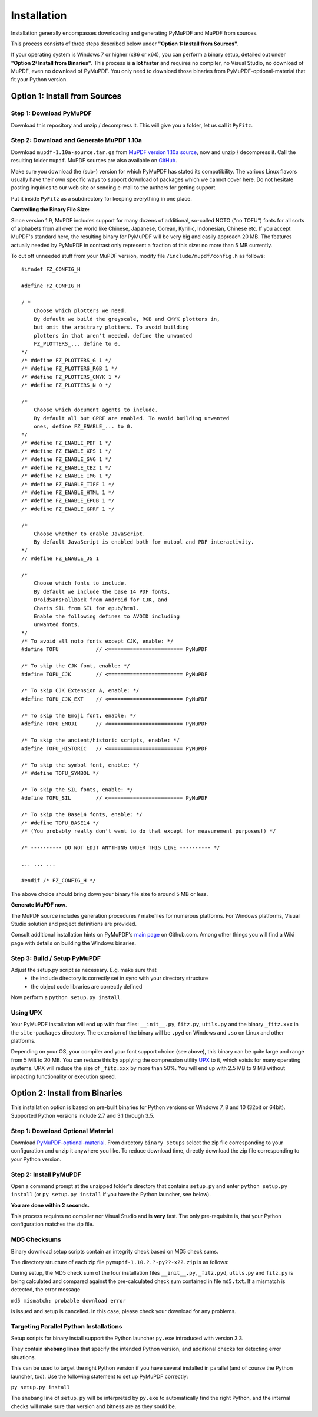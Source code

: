 Installation
=============
Installation generally encompasses downloading and generating PyMuPDF and MuPDF from sources.

This process consists of three steps described below under **"Option 1: Install from Sources"**.

If your operating system is Windows 7 or higher (x86 or x64), you can perform a binary setup, detailed out under **"Option 2: Install from Binaries"**. This process is **a lot faster** and requires no compiler, no Visual Studio, no download of MuPDF, even no download of PyMuPDF. You only need to download those binaries from PyMuPDF-optional-material that fit your Python version.

Option 1: Install from Sources
-------------------------------

Step 1: Download PyMuPDF
~~~~~~~~~~~~~~~~~~~~~~~~~
Download this repository and unzip / decompress it. This will give you a folder, let us call it ``PyFitz``.

Step 2: Download and Generate MuPDF 1.10a
~~~~~~~~~~~~~~~~~~~~~~~~~~~~~~~~~~~~~~~~~~~
Download ``mupdf-1.10a-source.tar.gz`` from `MuPDF version 1.10a source <http://mupdf.com/downloads/>`_, now and unzip / decompress it. Call the resulting folder ``mupdf``. MuPDF sources are also available on `GitHub <https://github.com/ArtifexSoftware/mupdf>`_.

Make sure you download the (sub-) version for which PyMuPDF has stated its compatibility. The various Linux flavors usually have their own specific ways to support download of packages which we cannot cover here. Do not hesitate posting inquiries to our web site or sending e-mail to the authors for getting support.

Put it inside ``PyFitz`` as a subdirectory for keeping everything in one place.

**Controlling the Binary File Size:**

Since version 1.9, MuPDF includes support for many dozens of additional, so-called NOTO ("no TOFU") fonts for all sorts of alphabets from all over the world like Chinese, Japanese, Corean, Kyrillic, Indonesian, Chinese etc. If you accept MuPDF's standard here, the resulting binary for PyMuPDF will be very big and easily approach 20 MB. The features actually needed by PyMuPDF in contrast only represent a fraction of this size: no more than 5 MB currently.

To cut off unneeded stuff from your MuPDF version, modify file ``/include/mupdf/config.h`` as follows:
::
 #ifndef FZ_CONFIG_H

 #define FZ_CONFIG_H

 / *
     Choose which plotters we need.
     By default we build the greyscale, RGB and CMYK plotters in,
     but omit the arbitrary plotters. To avoid building
     plotters in that aren't needed, define the unwanted
     FZ_PLOTTERS_... define to 0.
 */
 /* #define FZ_PLOTTERS_G 1 */
 /* #define FZ_PLOTTERS_RGB 1 */
 /* #define FZ_PLOTTERS_CMYK 1 */
 /* #define FZ_PLOTTERS_N 0 */

 /*
     Choose which document agents to include.
     By default all but GPRF are enabled. To avoid building unwanted
     ones, define FZ_ENABLE_... to 0.
 */
 /* #define FZ_ENABLE_PDF 1 */
 /* #define FZ_ENABLE_XPS 1 */
 /* #define FZ_ENABLE_SVG 1 */
 /* #define FZ_ENABLE_CBZ 1 */
 /* #define FZ_ENABLE_IMG 1 */
 /* #define FZ_ENABLE_TIFF 1 */
 /* #define FZ_ENABLE_HTML 1 */
 /* #define FZ_ENABLE_EPUB 1 */
 /* #define FZ_ENABLE_GPRF 1 */

 /*
     Choose whether to enable JavaScript.
     By default JavaScript is enabled both for mutool and PDF interactivity.
 */
 // #define FZ_ENABLE_JS 1

 /*
     Choose which fonts to include.
     By default we include the base 14 PDF fonts,
     DroidSansFallback from Android for CJK, and
     Charis SIL from SIL for epub/html.
     Enable the following defines to AVOID including
     unwanted fonts.
 */
 /* To avoid all noto fonts except CJK, enable: */
 #define TOFU            // <======================== PyMuPDF

 /* To skip the CJK font, enable: */
 #define TOFU_CJK        // <======================== PyMuPDF

 /* To skip CJK Extension A, enable: */
 #define TOFU_CJK_EXT    // <======================== PyMuPDF

 /* To skip the Emoji font, enable: */
 #define TOFU_EMOJI      // <======================== PyMuPDF

 /* To skip the ancient/historic scripts, enable: */
 #define TOFU_HISTORIC   // <======================== PyMuPDF

 /* To skip the symbol font, enable: */
 /* #define TOFU_SYMBOL */

 /* To skip the SIL fonts, enable: */
 #define TOFU_SIL        // <======================== PyMuPDF

 /* To skip the Base14 fonts, enable: */
 /* #define TOFU_BASE14 */
 /* (You probably really don't want to do that except for measurement purposes!) */

 /* ---------- DO NOT EDIT ANYTHING UNDER THIS LINE ---------- */

 ... ... ...

 #endif /* FZ_CONFIG_H */


The above choice should bring down your binary file size to around 5 MB or less.

**Generate MuPDF now**.

The MuPDF source includes generation procedures / makefiles for numerous platforms. For Windows platforms, Visual Studio solution and project definitions are provided.

Consult additional installation hints on PyMuPDF's `main page <https://github.com/rk700/PyMuPDF/>`_ on Github.com. Among other things you will find a Wiki page with details on building the Windows binaries.

Step 3: Build / Setup PyMuPDF
~~~~~~~~~~~~~~~~~~~~~~~~~~~~~~
Adjust the setup.py script as necessary. E.g. make sure that
  * the include directory is correctly set in sync with your directory structure
  * the object code libraries are correctly defined

Now perform a ``python setup.py install``.

Using UPX
~~~~~~~~~~~~~~~~~~
Your PyMuPDF installation will end up with four files: ``__init__.py``, ``fitz.py``, ``utils.py`` and the binary ``_fitz.xxx`` in the ``site-packages`` directory. The extension of the binary will be ``.pyd`` on Windows and ``.so`` on Linux and other platforms.

Depending on your OS, your compiler and your font support choice (see above), this binary can be quite large and range from 5 MB to 20 MB. You can reduce this by applying the compression utility `UPX <http://upx.sourceforge.net/>`_ to it, which exists for many operating systems. UPX will reduce the size of ``_fitz.xxx`` by more than 50%. You will end up with 2.5 MB to 9 MB without impacting functionality or execution speed.

Option 2: Install from Binaries
--------------------------------
This installation option is based on pre-built binaries for Python versions on Windows 7, 8 and 10 (32bit or 64bit). Supported Python versions include 2.7 and 3.1 through 3.5.

Step 1: Download Optional Material
~~~~~~~~~~~~~~~~~~~~~~~~~~~~~~~~~~
Download `PyMuPDF-optional-material <https://github.com/JorjMcKie/PyMuPDF-optional-material/>`_. From directory ``binary_setups`` select the zip file corresponding to your configuration and unzip it anywhere you like. To reduce download time, directly download the zip file corresponding to your Python version.

Step 2: Install PyMuPDF
~~~~~~~~~~~~~~~~~~~~~~~~
Open a command prompt at the unzipped folder's directory that contains ``setup.py`` and enter ``python setup.py install`` (or ``py setup.py install`` if you have the Python launcher, see below).

**You are done within 2 seconds.**

This process requires no compiler nor Visual Studio and is **very** fast. The only pre-requisite is, that your Python configuration matches the zip file.

MD5 Checksums
~~~~~~~~~~~~~~
Binary download setup scripts contain an integrity check based on MD5 check sums.

The directory structure of each zip file ``pymupdf-1.10.?.?-py??-x??.zip`` is as follows:

.. image:: binsetupdirs.png

During setup, the MD5 check sum of the four installation files ``__init__.py``, ``_fitz.pyd``, ``utils.py`` and ``fitz.py`` is being calculated and compared against the pre-calculated check sum contained in file ``md5.txt``. If a mismatch is detected, the error message

``md5 mismatch: probable download error``

is issued and setup is cancelled. In this case, please check your download for any problems.

Targeting Parallel Python Installations
~~~~~~~~~~~~~~~~~~~~~~~~~~~~~~~~~~~~~~~~
Setup scripts for binary install support the Python launcher ``py.exe`` introduced with version 3.3.

They contain **shebang lines** that specify the intended Python version, and additional checks for detecting error situations.

This can be used to target the right Python version if you have several installed in parallel (and of course the Python launcher, too). Use the following statement to set up PyMuPDF correctly:

``py setup.py install``

The shebang line of ``setup.py`` will be interpreted by ``py.exe`` to automatically find the right Python, and the internal checks will make sure that version and bitness are as they sould be.
